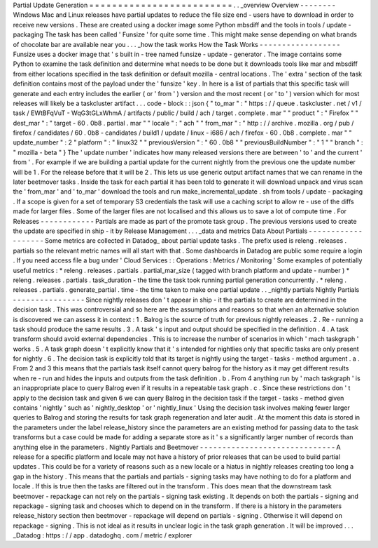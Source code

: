 Partial
Update
Generation
=
=
=
=
=
=
=
=
=
=
=
=
=
=
=
=
=
=
=
=
=
=
=
=
=
.
.
_overview
Overview
-
-
-
-
-
-
-
-
Windows
Mac
and
Linux
releases
have
partial
updates
to
reduce
the
file
size
end
-
users
have
to
download
in
order
to
receive
new
versions
.
These
are
created
using
a
docker
image
some
Python
mbsdiff
and
the
tools
in
tools
/
update
-
packaging
The
task
has
been
called
'
Funsize
'
for
quite
some
time
.
This
might
make
sense
depending
on
what
brands
of
chocolate
bar
are
available
near
you
.
.
.
_how
the
task
works
How
the
Task
Works
-
-
-
-
-
-
-
-
-
-
-
-
-
-
-
-
-
-
Funsize
uses
a
docker
image
that
'
s
built
in
-
tree
named
funsize
-
update
-
generator
.
The
image
contains
some
Python
to
examine
the
task
definition
and
determine
what
needs
to
be
done
but
it
downloads
tools
like
mar
and
mbsdiff
from
either
locations
specified
in
the
task
definition
or
default
mozilla
-
central
locations
.
The
'
extra
'
section
of
the
task
definition
contains
most
of
the
payload
under
the
'
funsize
'
key
.
In
here
is
a
list
of
partials
that
this
specific
task
will
generate
and
each
entry
includes
the
earlier
(
or
'
from
'
)
version
and
the
most
recent
(
or
'
to
'
)
version
which
for
most
releases
will
likely
be
a
taskcluster
artifact
.
.
.
code
-
block
:
:
json
{
"
to_mar
"
:
"
https
:
/
/
queue
.
taskcluster
.
net
/
v1
/
task
/
EWtBFqVuT
-
WqG3tGLxWhmA
/
artifacts
/
public
/
build
/
ach
/
target
.
complete
.
mar
"
"
product
"
:
"
Firefox
"
"
dest_mar
"
:
"
target
-
60
.
0b8
.
partial
.
mar
"
"
locale
"
:
"
ach
"
"
from_mar
"
:
"
http
:
/
/
archive
.
mozilla
.
org
/
pub
/
firefox
/
candidates
/
60
.
0b8
-
candidates
/
build1
/
update
/
linux
-
i686
/
ach
/
firefox
-
60
.
0b8
.
complete
.
mar
"
"
update_number
"
:
2
"
platform
"
:
"
linux32
"
"
previousVersion
"
:
"
60
.
0b8
"
"
previousBuildNumber
"
:
"
1
"
"
branch
"
:
"
mozilla
-
beta
"
}
The
'
update
number
'
indicates
how
many
released
versions
there
are
between
'
to
'
and
the
current
'
from
'
.
For
example
if
we
are
building
a
partial
update
for
the
current
nightly
from
the
previous
one
the
update
number
will
be
1
.
For
the
release
before
that
it
will
be
2
.
This
lets
us
use
generic
output
artifact
names
that
we
can
rename
in
the
later
beetmover
tasks
.
Inside
the
task
for
each
partial
it
has
been
told
to
generate
it
will
download
unpack
and
virus
scan
the
'
from_mar
'
and
'
to_mar
'
download
the
tools
and
run
make_incremental_update
.
sh
from
tools
/
update
-
packaging
.
If
a
scope
is
given
for
a
set
of
temporary
S3
credentials
the
task
will
use
a
caching
script
to
allow
re
-
use
of
the
diffs
made
for
larger
files
.
Some
of
the
larger
files
are
not
localised
and
this
allows
us
to
save
a
lot
of
compute
time
.
For
Releases
-
-
-
-
-
-
-
-
-
-
-
-
Partials
are
made
as
part
of
the
promote
task
group
.
The
previous
versions
used
to
create
the
update
are
specified
in
ship
-
it
by
Release
Management
.
.
.
_data
and
metrics
Data
About
Partials
-
-
-
-
-
-
-
-
-
-
-
-
-
-
-
-
-
-
-
Some
metrics
are
collected
in
Datadog_
about
partial
update
tasks
.
The
prefix
used
is
releng
.
releases
.
partials
so
the
relevant
metric
names
will
all
start
with
that
.
Some
dashboards
in
Datadog
are
public
some
require
a
login
.
If
you
need
access
file
a
bug
under
'
Cloud
Services
:
:
Operations
:
Metrics
/
Monitoring
'
Some
examples
of
potentially
useful
metrics
:
*
releng
.
releases
.
partials
.
partial_mar_size
(
tagged
with
branch
platform
and
update
-
number
)
*
releng
.
releases
.
partials
.
task_duration
-
the
time
the
task
took
running
partial
generation
concurrently
.
*
releng
.
releases
.
partials
.
generate_partial
.
time
-
the
time
taken
to
make
one
partial
update
.
.
_nightly
partials
Nightly
Partials
-
-
-
-
-
-
-
-
-
-
-
-
-
-
-
-
Since
nightly
releases
don
'
t
appear
in
ship
-
it
the
partials
to
create
are
determined
in
the
decision
task
.
This
was
controversial
and
so
here
are
the
assumptions
and
reasons
so
that
when
an
alternative
solution
is
discovered
we
can
assess
it
in
context
:
1
.
Balrog
is
the
source
of
truth
for
previous
nightly
releases
.
2
.
Re
-
running
a
task
should
produce
the
same
results
.
3
.
A
task
'
s
input
and
output
should
be
specified
in
the
definition
.
4
.
A
task
transform
should
avoid
external
dependencies
.
This
is
to
increase
the
number
of
scenarios
in
which
'
mach
taskgraph
'
works
.
5
.
A
task
graph
doesn
'
t
explicitly
know
that
it
'
s
intended
for
nightlies
only
that
specific
tasks
are
only
present
for
nightly
.
6
.
The
decision
task
is
explicitly
told
that
its
target
is
nightly
using
the
target
-
tasks
-
method
argument
.
a
.
From
2
and
3
this
means
that
the
partials
task
itself
cannot
query
balrog
for
the
history
as
it
may
get
different
results
when
re
-
run
and
hides
the
inputs
and
outputs
from
the
task
definition
.
b
.
From
4
anything
run
by
'
mach
taskgraph
'
is
an
inappropriate
place
to
query
Balrog
even
if
it
results
in
a
repeatable
task
graph
.
c
.
Since
these
restrictions
don
'
t
apply
to
the
decision
task
and
given
6
we
can
query
Balrog
in
the
decision
task
if
the
target
-
tasks
-
method
given
contains
'
nightly
'
such
as
'
nightly_desktop
'
or
'
nightly_linux
'
Using
the
decision
task
involves
making
fewer
larger
queries
to
Balrog
and
storing
the
results
for
task
graph
regeneration
and
later
audit
.
At
the
moment
this
data
is
stored
in
the
parameters
under
the
label
release_history
since
the
parameters
are
an
existing
method
for
passing
data
to
the
task
transforms
but
a
case
could
be
made
for
adding
a
separate
store
as
it
'
s
a
significantly
larger
number
of
records
than
anything
else
in
the
parameters
.
Nightly
Partials
and
Beetmover
-
-
-
-
-
-
-
-
-
-
-
-
-
-
-
-
-
-
-
-
-
-
-
-
-
-
-
-
-
-
A
release
for
a
specific
platform
and
locale
may
not
have
a
history
of
prior
releases
that
can
be
used
to
build
partial
updates
.
This
could
be
for
a
variety
of
reasons
such
as
a
new
locale
or
a
hiatus
in
nightly
releases
creating
too
long
a
gap
in
the
history
.
This
means
that
the
partials
and
partials
-
signing
tasks
may
have
nothing
to
do
for
a
platform
and
locale
.
If
this
is
true
then
the
tasks
are
filtered
out
in
the
transform
.
This
does
mean
that
the
downstream
task
beetmover
-
repackage
can
not
rely
on
the
partials
-
signing
task
existing
.
It
depends
on
both
the
partials
-
signing
and
repackage
-
signing
task
and
chooses
which
to
depend
on
in
the
transform
.
If
there
is
a
history
in
the
parameters
release_history
section
then
beetmover
-
repackage
will
depend
on
partials
-
signing
.
Otherwise
it
will
depend
on
repackage
-
signing
.
This
is
not
ideal
as
it
results
in
unclear
logic
in
the
task
graph
generation
.
It
will
be
improved
.
.
.
_Datadog
:
https
:
/
/
app
.
datadoghq
.
com
/
metric
/
explorer
